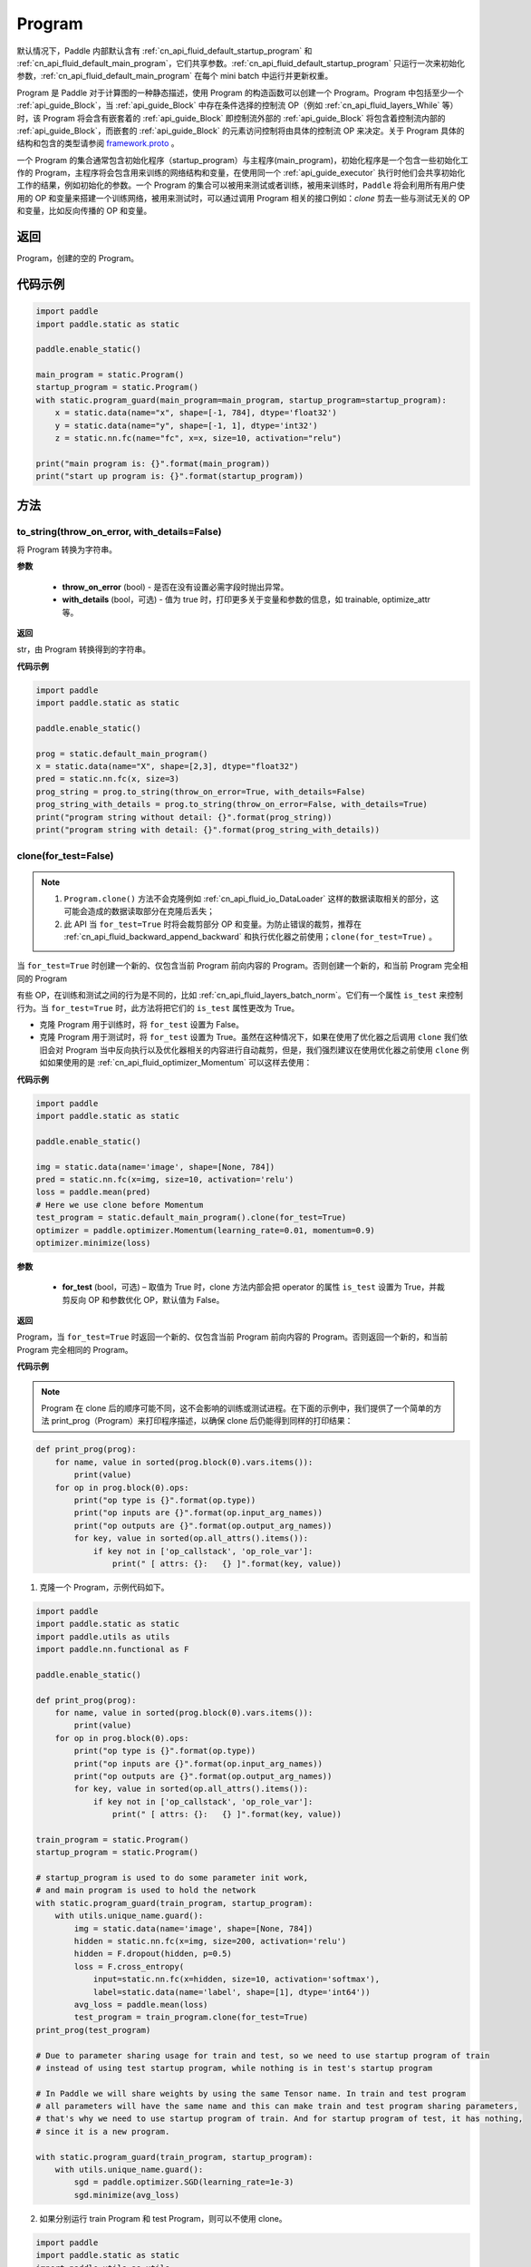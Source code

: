 .. _cn_api_fluid_Program:

Program
-------------------------------

.. py:class::  paddle.static.Program


.. note::
默认情况下，Paddle 内部默认含有 :ref:`cn_api_fluid_default_startup_program` 和 :ref:`cn_api_fluid_default_main_program`，它们共享参数。:ref:`cn_api_fluid_default_startup_program` 只运行一次来初始化参数，:ref:`cn_api_fluid_default_main_program` 在每个 mini batch 中运行并更新权重。

Program 是 Paddle 对于计算图的一种静态描述，使用 Program 的构造函数可以创建一个 Program。Program 中包括至少一个 :ref:`api_guide_Block`，当 :ref:`api_guide_Block` 中存在条件选择的控制流 OP（例如 :ref:`cn_api_fluid_layers_While` 等）时，该 Program 将会含有嵌套着的 :ref:`api_guide_Block` 即控制流外部的 :ref:`api_guide_Block` 将包含着控制流内部的 :ref:`api_guide_Block`，而嵌套的 :ref:`api_guide_Block` 的元素访问控制将由具体的控制流 OP 来决定。关于 Program 具体的结构和包含的类型请参阅 `framework.proto <https://github.com/PaddlePaddle/Paddle/blob/develop/paddle/fluid/framework/framework.proto>`_
。

一个 Program 的集合通常包含初始化程序（startup_program）与主程序(main_program)，初始化程序是一个包含一些初始化工作的 Program，主程序将会包含用来训练的网络结构和变量，在使用同一个 :ref:`api_guide_executor` 执行时他们会共享初始化工作的结果，例如初始化的参数。一个 Program 的集合可以被用来测试或者训练，被用来训练时，``Paddle`` 将会利用所有用户使用的 OP 和变量来搭建一个训练网络，被用来测试时，可以通过调用 Program 相关的接口例如：`clone` 剪去一些与测试无关的 OP 和变量，比如反向传播的 OP 和变量。


返回
:::::::::
Program，创建的空的 Program。

代码示例
::::::::::

.. code-block:: python

    import paddle
    import paddle.static as static

    paddle.enable_static()

    main_program = static.Program()
    startup_program = static.Program()
    with static.program_guard(main_program=main_program, startup_program=startup_program):
        x = static.data(name="x", shape=[-1, 784], dtype='float32')
        y = static.data(name="y", shape=[-1, 1], dtype='int32')
        z = static.nn.fc(name="fc", x=x, size=10, activation="relu")

    print("main program is: {}".format(main_program))
    print("start up program is: {}".format(startup_program))


方法
::::::::::::
to_string(throw_on_error, with_details=False)
'''''''''

将 Program 转换为字符串。

**参数**

 - **throw_on_error** (bool) - 是否在没有设置必需字段时抛出异常。
 - **with_details** (bool，可选) - 值为 true 时，打印更多关于变量和参数的信息，如 trainable, optimize_attr 等。

**返回**

str，由 Program 转换得到的字符串。


**代码示例**

.. code-block:: python

        import paddle
        import paddle.static as static

        paddle.enable_static()

        prog = static.default_main_program()
        x = static.data(name="X", shape=[2,3], dtype="float32")
        pred = static.nn.fc(x, size=3)
        prog_string = prog.to_string(throw_on_error=True, with_details=False)
        prog_string_with_details = prog.to_string(throw_on_error=False, with_details=True)
        print("program string without detail: {}".format(prog_string))
        print("program string with detail: {}".format(prog_string_with_details))

clone(for_test=False)
'''''''''

.. note::
    1. ``Program.clone()`` 方法不会克隆例如 :ref:`cn_api_fluid_io_DataLoader` 这样的数据读取相关的部分，这可能会造成的数据读取部分在克隆后丢失；
    2. 此 API 当 ``for_test=True`` 时将会裁剪部分 OP 和变量。为防止错误的裁剪，推荐在 :ref:`cn_api_fluid_backward_append_backward` 和执行优化器之前使用；``clone(for_test=True)`` 。


当 ``for_test=True`` 时创建一个新的、仅包含当前 Program 前向内容的 Program。否则创建一个新的，和当前 Program 完全相同的 Program

有些 OP，在训练和测试之间的行为是不同的，比如 :ref:`cn_api_fluid_layers_batch_norm`。它们有一个属性 ``is_test`` 来控制行为。当 ``for_test=True`` 时，此方法将把它们的 ``is_test`` 属性更改为 True。

- 克隆 Program 用于训练时，将 ``for_test`` 设置为 False。
- 克隆 Program 用于测试时，将 ``for_test`` 设置为 True。虽然在这种情况下，如果在使用了优化器之后调用 ``clone`` 我们依旧会对 Program 当中反向执行以及优化器相关的内容进行自动裁剪，但是，我们强烈建议在使用优化器之前使用 ``clone`` 例如如果使用的是 :ref:`cn_api_fluid_optimizer_Momentum` 可以这样去使用：

**代码示例**

.. code-block:: python

        import paddle
        import paddle.static as static

        paddle.enable_static()

        img = static.data(name='image', shape=[None, 784])
        pred = static.nn.fc(x=img, size=10, activation='relu')
        loss = paddle.mean(pred)
        # Here we use clone before Momentum
        test_program = static.default_main_program().clone(for_test=True)
        optimizer = paddle.optimizer.Momentum(learning_rate=0.01, momentum=0.9)
        optimizer.minimize(loss)

**参数**

    - **for_test** (bool，可选) – 取值为 True 时，clone 方法内部会把 operator 的属性 ``is_test`` 设置为 True，并裁剪反向 OP 和参数优化 OP，默认值为 False。

**返回**

Program，当 ``for_test=True`` 时返回一个新的、仅包含当前 Program 前向内容的 Program。否则返回一个新的，和当前 Program 完全相同的 Program。


**代码示例**

.. note::
    Program 在 clone 后的顺序可能不同，这不会影响的训练或测试进程。在下面的示例中，我们提供了一个简单的方法 print_prog（Program）来打印程序描述，以确保 clone 后仍能得到同样的打印结果：

.. code-block:: python

    def print_prog(prog):
        for name, value in sorted(prog.block(0).vars.items()):
            print(value)
        for op in prog.block(0).ops:
            print("op type is {}".format(op.type))
            print("op inputs are {}".format(op.input_arg_names))
            print("op outputs are {}".format(op.output_arg_names))
            for key, value in sorted(op.all_attrs().items()):
                if key not in ['op_callstack', 'op_role_var']:
                    print(" [ attrs: {}:   {} ]".format(key, value))

1. 克隆一个 Program，示例代码如下。

.. code-block:: python

    import paddle
    import paddle.static as static
    import paddle.utils as utils
    import paddle.nn.functional as F

    paddle.enable_static()

    def print_prog(prog):
        for name, value in sorted(prog.block(0).vars.items()):
            print(value)
        for op in prog.block(0).ops:
            print("op type is {}".format(op.type))
            print("op inputs are {}".format(op.input_arg_names))
            print("op outputs are {}".format(op.output_arg_names))
            for key, value in sorted(op.all_attrs().items()):
                if key not in ['op_callstack', 'op_role_var']:
                    print(" [ attrs: {}:   {} ]".format(key, value))

    train_program = static.Program()
    startup_program = static.Program()

    # startup_program is used to do some parameter init work,
    # and main program is used to hold the network
    with static.program_guard(train_program, startup_program):
        with utils.unique_name.guard():
            img = static.data(name='image', shape=[None, 784])
            hidden = static.nn.fc(x=img, size=200, activation='relu')
            hidden = F.dropout(hidden, p=0.5)
            loss = F.cross_entropy(
                input=static.nn.fc(x=hidden, size=10, activation='softmax'),
                label=static.data(name='label', shape=[1], dtype='int64'))
            avg_loss = paddle.mean(loss)
            test_program = train_program.clone(for_test=True)
    print_prog(test_program)

    # Due to parameter sharing usage for train and test, so we need to use startup program of train
    # instead of using test startup program, while nothing is in test's startup program

    # In Paddle we will share weights by using the same Tensor name. In train and test program
    # all parameters will have the same name and this can make train and test program sharing parameters,
    # that's why we need to use startup program of train. And for startup program of test, it has nothing,
    # since it is a new program.

    with static.program_guard(train_program, startup_program):
        with utils.unique_name.guard():
            sgd = paddle.optimizer.SGD(learning_rate=1e-3)
            sgd.minimize(avg_loss)

2. 如果分别运行 train Program 和 test Program，则可以不使用 clone。

.. code-block:: python

    import paddle
    import paddle.static as static
    import paddle.utils as utils
    import paddle.nn.functional as F

    paddle.enable_static()

    def print_prog(prog):
        for name, value in sorted(prog.block(0).vars.items()):
            print(value)
        for op in prog.block(0).ops:
            print("op type is {}".format(op.type))
            print("op inputs are {}".format(op.input_arg_names))
            print("op outputs are {}".format(op.output_arg_names))
            for key, value in sorted(op.all_attrs().items()):
                if key not in ['op_callstack', 'op_role_var']:
                    print(" [ attrs: {}:   {} ]".format(key, value))

    def network():
        img = static.data(name='image', shape=[None, 784])
        hidden = static.nn.fc(x=img, size=200, activation='relu')
        hidden = F.dropout(hidden, p=0.5)
        loss = F.cross_entropy(
            input=static.nn.fc(x=hidden, size=10, activation='softmax'),
            label=static.data(name='label', shape=[1], dtype='int64'))
        avg_loss = paddle.mean(loss)
        return avg_loss

    train_program_2 = static.Program()
    startup_program_2 = static.Program()
    test_program_2 = static.Program()
    with static.program_guard(train_program_2, startup_program_2):
        with utils.unique_name.guard():
            avg_loss = network()
            sgd = paddle.optimizer.SGD(learning_rate=1e-3)
            sgd.minimize(avg_loss)
    # the test startup program is not used.
    with static.program_guard(test_program_2, startup_program_2):
        with utils.unique_name.guard():
            avg_loss = network()
    print_prog(test_program_2)

上边两个代码片段生成和打印的 Program 是一样的。

**static** parse_from_string(binary_str)
'''''''''

通过对 `protobuf <https://en.wikipedia.org/wiki/Protocol_Buffers>`_ 的反序列化，转换成 Program。


**参数**

 - **binary_str_type** (str) – `protobuf <https://en.wikipedia.org/wiki/Protocol_Buffers>`_ 二进制字符串。

**返回**

Program，反序列化后的 Program。

**代码示例**

.. code-block:: python

    import paddle
    import paddle.static as static

    paddle.enable_static()

    startup_prog = static.Program()
    main_prog = static.Program()
    with static.program_guard(startup_prog, main_prog):
        x = static.data(name='X', shape=[1000, 784], dtype='float32')

        y = static.data(name='Y', shape=[784, 100], dtype='float32')

        z = paddle.matmul(x=x, y=y)

        binary_str = static.default_main_program().desc.serialize_to_string()
        prog_restored = static.default_main_program().parse_from_string(binary_str)

        print(static.default_main_program())
        print(prog_restored)

属性
::::::::::::
num_blocks
'''''''''

该 Program 中的 :ref:`api_guide_Block` 的个数。

**返回**

int，该 Program 中的 :ref:`api_guide_Block` 的个数。

**代码示例**

.. code-block:: python

    import paddle
    import paddle.static as static

    paddle.enable_static()

    prog = static.default_main_program()
    num_blocks = prog.num_blocks
    print(num_blocks)

    # print result:
    # 1

random_seed
'''''''''

.. note::
    必须在相关 OP 被添加之前设置。

程序中随机运算符的默认随机种子。0 意味着随机生成随机种子。

**返回**

int64，该 Program 中当前正在使用的 random seed。

**代码示例**

.. code-block:: python

    import paddle
    import paddle.static as static
    import paddle.nn.functional as F

    paddle.enable_static()

    prog = static.default_main_program()
    random_seed = prog.random_seed
    x_var = static.data(name="X", shape=[3,3], dtype="float32")
    print(random_seed)
    ## 0
    ## the default random seed is 0

    # Here we need to set random seed before we use paddle.nn.functional.dropout
    prog.random_seed = 1
    z_var = F.dropout(x_var, 0.7)

    print(prog.random_seed)
    ## 1
    ## the random seed is change to 1

global_block()
'''''''''

获取该 Program 的第一个 :ref:`api_guide_Block` 。

**返回**

:ref:`api_guide_Block`，该 Program 的第一个 :ref:`api_guide_Block`。

**代码示例**

.. code-block:: python

    import paddle
    import paddle.static as static

    paddle.enable_static()

    prog = static.default_main_program()
    gb_block = prog.global_block()
    print(gb_block)


block(index)
'''''''''

返回该 Program 中，``index`` 指定的 :ref:`api_guide_Block` 。 ``index`` 类型为 int。

**参数**

    - **index** (int) - 需要获取的 :ref:`api_guide_Block`  的 index。

**返回**

:ref:`api_guide_Block`，该 Program 中 index 对应的那个 :ref:`api_guide_Block`。

**代码示例**

.. code-block:: python

    import paddle
    import paddle.static as static

    paddle.enable_static()

    prog = static.default_main_program()
    block_0 = prog.block(0)
    print(block_0)

current_block()
'''''''''

获取当前 :ref:`api_guide_Block`。当前 :ref:`api_guide_Block`  是用来添加 OP 的。

**返回**

:ref:`api_guide_Block`，该 Program 中用户当前所在的 :ref:`api_guide_Block`。

**代码示例**

.. code-block:: python

    import paddle
    import paddle.static as static

    paddle.enable_static()

    prog = static.default_main_program()
    current_blk = prog.current_block()
    print(current_blk)

list_vars()
'''''''''

获取当前 Program 中所有变量。返回值是一个可迭代对象（iterable object)。

**返回**

Generator，会 yield 每个 Program 中的变量。

**代码示例**

.. code-block:: python

    import paddle
    import paddle.static as static

    paddle.enable_static()

    prog = static.default_main_program()
    img = static.data(name='img', shape=[None, 1,28,28], dtype='float32')
    label = static.data(name='label', shape=[None,1], dtype='int64')
    for var in prog.list_vars():
        print(var)

    # var img : LOD_TENSOR.shape(-1, 1, 28, 28).dtype(float32).stop_gradient(True)
    # var label : LOD_TENSOR.shape(-1, 1).dtype(int64).stop_gradient(True)

all_parameters()
'''''''''

获取当前 Program 中所有的 :ref:`api_guide_parameter`。返回值是一个列表。

**返回**

list[ :ref:`api_guide_parameter` ]，一个包含当前 Program 中所有参数的列表。

**代码示例**

.. code-block:: python

    import paddle
    import paddle.static as static

    paddle.enable_static()

    program = static.default_main_program()
    data = static.data(name='x', shape=[None, 13], dtype='float32')
    hidden = static.nn.fc(x=data, size=10)
    loss = paddle.mean(hidden)
    paddle.optimizer.SGD(learning_rate=0.01).minimize(loss)

    for param in program.all_parameters():
        print(param)

    # Here will print all parameters in current program, in this example,
    # the result is like:
    #
    # persist trainable param fc_0.w_0 : LOD_TENSOR.shape(13, 10).dtype(float32).stop_gradient(False)
    # persist trainable param fc_0.b_0 : LOD_TENSOR.shape(10,).dtype(float32).stop_gradient(False)
    #
    # Here print(param) will print out all the properties of a parameter,
    # including name, type and persistable, you can access to specific
    # property of a parameter, such as param.name, param.type

state_dict(mode='all', scope=None)
'''''''''

获取当前 ``Program`` 持久性变量。并将所有持久性变量存放在 dict 结构中。

**参数**

    - **mode** (str，可选) - 获取何种持久性变量。目前支持以下选项：(1) 'opt'：获得优化器的持久性变量放在 dict 结构中；(2) 'param'：获得组网中的持久性变量放在 dict 结构中，不包含优化器中的持久性变量；(3) 'all'：获得组网和优化器中的持久性变量放在 dict 结构中；默认值为'all'。
    - **scope** (Scope，可选) - 如果 scope 为 ``None``，通过 `paddle.static.global_scope()` 获取全局/默认作用域实例，并从中获取 ``state_dict``；否则从指定的 ``scope`` 获取 ``state_dict``。默认值为 ``None`` 。

**返回**

dict，包含持久性变量的 dict，键值是持久性变量的名字，值为持久性变量。

**代码示例**

.. code-block:: python

    import paddle
    import paddle.static as static

    paddle.enable_static()

    x = static.data(name="x", shape=[10, 10], dtype='float32')
    y = static.nn.fc(x, 10)
    z = static.nn.fc(y, 10)

    place = paddle.CPUPlace()
    exe = static.Executor(place)
    exe.run(static.default_startup_program())
    prog = static.default_main_program()

    path = "./temp/model.pdparams"
    paddle.save(prog.state_dict(), path)

set_state_dict(state_dict, scope=None)
'''''''''

将 ``state_dict`` 中的持久性变量设置到 ``Program`` 中。

**参数**

    - **state_dict** (dict) - 包含持久性变量的字典。键值是持久性变量的名字，值为持久性变量。
    - **scope** (Scope，可选) - 如果 scope 为 ``None``，通过 `paddle.static.global_scope()` 获取全局/默认作用域实例，并将 ``state_dict`` 中久性变量设置到这个作用域中；否则将 ``state_dict`` 设置到指定的 ``scope`` 中。默认值为 ``None`` 。

**返回**

无。

**代码示例**

.. code-block:: python

    import paddle
    import paddle.static as static

    paddle.enable_static()

    x = static.data(name="x", shape=[10, 10], dtype='float32')
    y = static.nn.fc(x, 10)
    z = static.nn.fc(y, 10)

    place = paddle.CPUPlace()
    exe = static.Executor(place)
    exe.run(static.default_startup_program())
    prog = static.default_main_program()

    path = "./temp/model.pdparams"
    paddle.save(prog.state_dict(), path)
    state_dict_load = paddle.load(path)
    prog.set_state_dict(state_dict_load)
